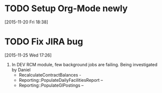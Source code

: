 #+FILETAGS: REFILE
* TODO Setup Org-Mode newly
[2015-11-20 Fri 18:38]
* TODO Fix JIRA bug
[2015-11-25 Wed 17:26]
2. In DEV RCM module, few background jobs are failing. Being investigated by Daniel
    -  RecalculateContractBalances -
    -  Reporting::PopulateDailyFacilitiesReport –
    -  Reporting::PopulateGlPostings –
